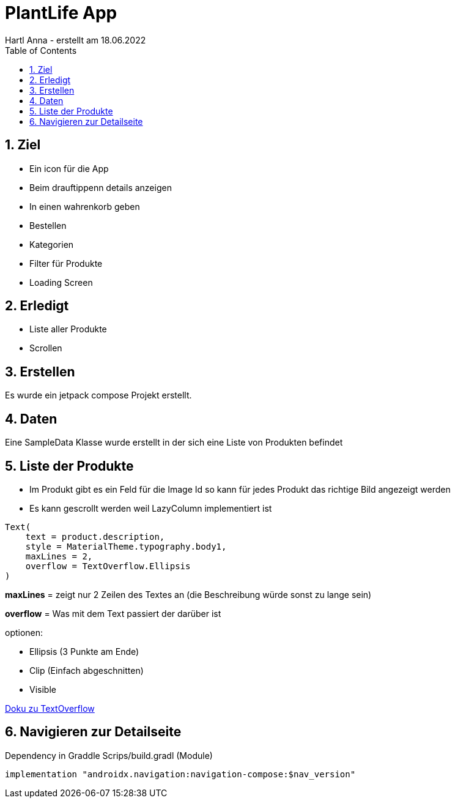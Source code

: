 = PlantLife App
Hartl Anna - erstellt am 18.06.2022
ifndef::imagesdir[:imagesdir: images]
//:toc-placement!:  // prevents the generation of the doc at this position, so it can be printed afterwards
:sourcedir: ../src/main/java
:icons: font
:sectnums:    // Nummerierung der Überschriften / section numbering
:toc: left
//Need this blank line after ifdef, don't know why...
ifdef::backend-html5[]

== Ziel

* Ein icon für die App
* Beim drauftippenn details anzeigen
* In einen wahrenkorb geben
* Bestellen
* Kategorien
* Filter für Produkte
* Loading Screen


== Erledigt

* Liste aller Produkte
* Scrollen

== Erstellen

Es wurde ein jetpack compose Projekt erstellt.

== Daten

Eine SampleData Klasse wurde erstellt in der sich eine Liste von Produkten befindet

== Liste der Produkte

* Im Produkt gibt es ein Feld für die Image Id so kann für jedes Produkt das richtige Bild angezeigt werden
* Es kann gescrollt werden weil LazyColumn implementiert ist

----
Text(
    text = product.description,
    style = MaterialTheme.typography.body1,
    maxLines = 2,
    overflow = TextOverflow.Ellipsis
)
----

*maxLines* = zeigt nur 2 Zeilen des Textes an (die Beschreibung würde sonst zu lange sein)

*overflow* = Was mit dem Text passiert der darüber ist

optionen:

* Ellipsis (3 Punkte am Ende)
* Clip (Einfach abgeschnitten)
* Visible

https://developer.android.com/reference/kotlin/androidx/compose/ui/text/style/TextOverflow[Doku zu TextOverflow]

== Navigieren zur Detailseite

Dependency in Graddle Scrips/build.gradl (Module)
----
implementation "androidx.navigation:navigation-compose:$nav_version"
----
